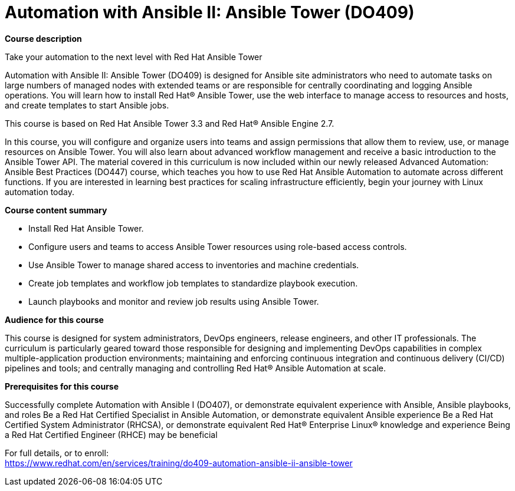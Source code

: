 = Automation with Ansible II: Ansible Tower (DO409)



*Course description*

Take your automation to the next level with Red Hat Ansible Tower

Automation with Ansible II: Ansible Tower (DO409) is designed for Ansible site administrators who need to automate tasks on large numbers of managed nodes with extended teams or are responsible for centrally coordinating and logging Ansible operations. You will learn how to install Red Hat(R) Ansible Tower, use the web interface to manage access to resources and hosts, and create templates to start Ansible jobs.

This course is based on Red Hat Ansible Tower 3.3 and Red Hat(R) Ansible Engine 2.7. 

In this course, you will configure and organize users into teams and assign permissions that allow them to review, use, or manage resources on Ansible Tower. You will also learn about advanced workflow management and receive a basic introduction to the Ansible Tower API.
The material covered in this curriculum is now included within our newly released Advanced Automation: Ansible Best Practices (DO447)  course, which teaches you how to use Red Hat Ansible Automation to automate across different functions. If you are interested in learning best practices for scaling infrastructure efficiently, begin your journey with Linux automation today.

*Course content summary*


* Install Red Hat Ansible Tower.
* Configure users and teams to access Ansible Tower resources using role-based access controls.
* Use Ansible Tower to manage shared access to inventories and machine credentials.
* Create job templates and workflow job templates to standardize playbook execution.
* Launch playbooks and monitor and review job results using Ansible Tower.


*Audience for this course*

This course is designed for system administrators, DevOps engineers, release engineers, and other IT professionals. The curriculum is particularly geared toward those responsible for designing and implementing DevOps capabilities in complex multiple-application production environments; maintaining and enforcing continuous integration and continuous delivery (CI/CD) pipelines and tools; and centrally managing and controlling Red Hat(R) Ansible Automation at scale.

*Prerequisites for this course*


Successfully complete Automation with Ansible I (DO407), or demonstrate equivalent experience with Ansible, Ansible playbooks, and roles
Be a Red Hat Certified Specialist in Ansible Automation, or demonstrate equivalent Ansible experience
Be a Red Hat Certified System Administrator (RHCSA), or demonstrate equivalent Red Hat(R) Enterprise Linux(R) knowledge and experience
Being a Red Hat Certified Engineer (RHCE) may be beneficial



For full details, or to enroll: +
https://www.redhat.com/en/services/training/do409-automation-ansible-ii-ansible-tower
